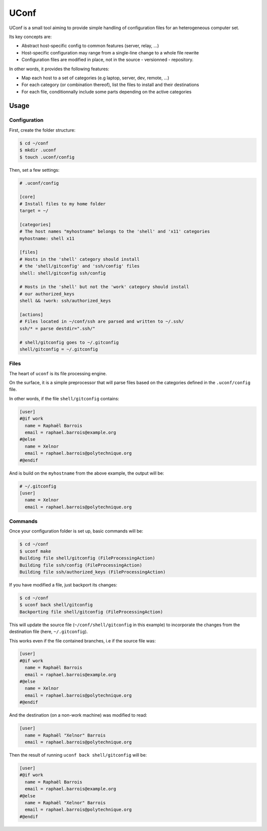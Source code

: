 UConf
=======


UConf is a small tool aiming to provide simple handling of configuration files for an heterogeneous
computer set.

Its key concepts are:

- Abstract host-specific config to common features (server, relay, ...)
- Host-specific configuration may range from a single-line change to a whole file rewrite
- Configuration files are modified in place, not in the source - versionned - repository.


In other words, it provides the following features:

- Map each host to a set of categories (e.g laptop, server, dev, remote, ...)
- For each category (or combination thereof), list the files to install and their destinations
- For each file, conditionnally include some parts depending on the active categories


Usage
-----

Configuration
"""""""""""""

First, create the folder structure:

.. code-block:: shell

    $ cd ~/conf
    $ mkdir .uconf
    $ touch .uconf/config

Then, set a few settings:

.. code-block:: ini

    # .uconf/config

    [core]
    # Install files to my home folder
    target = ~/

    [categories]
    # The host names "myhostname" belongs to the 'shell' and 'x11' categories
    myhostname: shell x11

    [files]
    # Hosts in the 'shell' category should install
    # the 'shell/gitconfig' and 'ssh/config' files
    shell: shell/gitconfig ssh/config

    # Hosts in the 'shell' but not the 'work' category should install
    # our authorized_keys
    shell && !work: ssh/authorized_keys

    [actions]
    # Files located in ~/conf/ssh are parsed and written to ~/.ssh/
    ssh/* = parse destdir=".ssh/"

    # shell/gitconfig goes to ~/.gitconfig
    shell/gitconfig = ~/.gitconfig


Files
"""""

The heart of ``uconf`` is its file processing engine.

On the surface, it is a simple preprocessor that will parse files
based on the categories defined in the ``.uconf/config`` file.

In other words, if the file ``shell/gitconfig`` contains:

.. code-block:: ini

    [user]
    #@if work
      name = Raphaël Barrois
      email = raphael.barrois@example.org
    #@else
      name = Xelnor
      email = raphael.barrois@polytechnique.org
    #@endif

And is build on the ``myhostname`` from the above example, the output will be:

.. code-block:: ini

    # ~/.gitconfig
    [user]
      name = Xelnor
      email = raphael.barrois@polytechnique.org


Commands
""""""""

Once your configuration folder is set up, basic commands will be:

.. code-block:: sh

    $ cd ~/conf
    $ uconf make
    Building file shell/gitconfig (FileProcessingAction)
    Building file ssh/config (FileProcessingAction)
    Building file ssh/authorized_keys (FileProcessingAction)

If you have modified a file, just backport its changes:

.. code-block:: sh

    $ cd ~/conf
    $ uconf back shell/gitconfig
    Backporting file shell/gitconfig (FileProcessingAction)

This will update the source file (``~/conf/shell/gitconfig`` in this example)
to incorporate the changes from the destination file (here, ``~/.gitconfig``).

This works even if the file contained branches, i.e if the source file was:

.. code-block:: ini

    [user]
    #@if work
      name = Raphaël Barrois
      email = raphael.barrois@example.org
    #@else
      name = Xelnor
      email = raphael.barrois@polytechnique.org
    #@endif

And the destination (on a non-work machine) was modified to read:

.. code-block:: ini

    [user]
      name = Raphaël "Xelnor" Barrois
      email = raphael.barrois@polytechnique.org

Then the result of running ``uconf back shell/gitconfig`` will be:

.. code-block:: ini

    [user]
    #@if work
      name = Raphaël Barrois
      email = raphael.barrois@example.org
    #@else
      name = Raphaël "Xelnor" Barrois
      email = raphael.barrois@polytechnique.org
    #@endif
